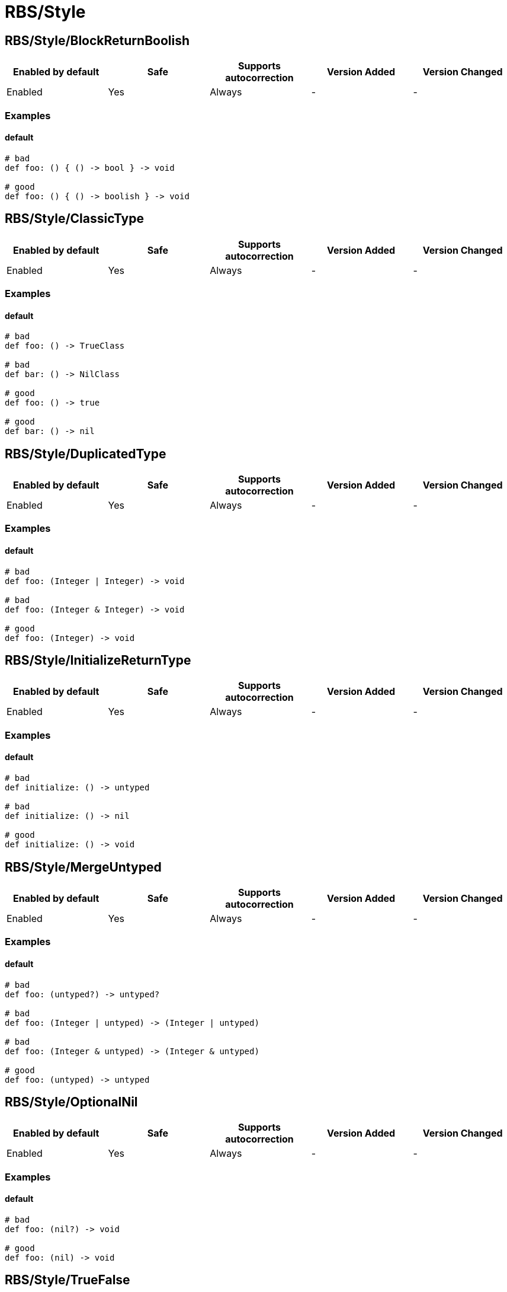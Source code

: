 ////
  Do NOT edit this file by hand directly, as it is automatically generated.

  Please make any necessary changes to the cop documentation within the source files themselves.
////

= RBS/Style

== RBS/Style/BlockReturnBoolish

|===
| Enabled by default | Safe | Supports autocorrection | Version Added | Version Changed

| Enabled
| Yes
| Always
| -
| -
|===



=== Examples

==== default

[source,rbs]
----
# bad
def foo: () { () -> bool } -> void

# good
def foo: () { () -> boolish } -> void
----

== RBS/Style/ClassicType

|===
| Enabled by default | Safe | Supports autocorrection | Version Added | Version Changed

| Enabled
| Yes
| Always
| -
| -
|===



=== Examples

==== default

[source,rbs]
----
# bad
def foo: () -> TrueClass

# bad
def bar: () -> NilClass

# good
def foo: () -> true

# good
def bar: () -> nil
----

== RBS/Style/DuplicatedType

|===
| Enabled by default | Safe | Supports autocorrection | Version Added | Version Changed

| Enabled
| Yes
| Always
| -
| -
|===



=== Examples

==== default

[source,rbs]
----
# bad
def foo: (Integer | Integer) -> void

# bad
def foo: (Integer & Integer) -> void

# good
def foo: (Integer) -> void
----

== RBS/Style/InitializeReturnType

|===
| Enabled by default | Safe | Supports autocorrection | Version Added | Version Changed

| Enabled
| Yes
| Always
| -
| -
|===



=== Examples

==== default

[source,rbs]
----
# bad
def initialize: () -> untyped

# bad
def initialize: () -> nil

# good
def initialize: () -> void
----

== RBS/Style/MergeUntyped

|===
| Enabled by default | Safe | Supports autocorrection | Version Added | Version Changed

| Enabled
| Yes
| Always
| -
| -
|===



=== Examples

==== default

[source,rbs]
----
# bad
def foo: (untyped?) -> untyped?

# bad
def foo: (Integer | untyped) -> (Integer | untyped)

# bad
def foo: (Integer & untyped) -> (Integer & untyped)

# good
def foo: (untyped) -> untyped
----

== RBS/Style/OptionalNil

|===
| Enabled by default | Safe | Supports autocorrection | Version Added | Version Changed

| Enabled
| Yes
| Always
| -
| -
|===



=== Examples

==== default

[source,rbs]
----
# bad
def foo: (nil?) -> void

# good
def foo: (nil) -> void
----

== RBS/Style/TrueFalse

|===
| Enabled by default | Safe | Supports autocorrection | Version Added | Version Changed

| Enabled
| Yes
| Always
| -
| -
|===



=== Examples

==== default

[source,rbs]
----
# bad
def foo: (true | false) -> (true | false)

# bad
def foo: (TrueClass | FalseClass) -> (TrueClass | FalseClass)

# good
def foo: (bool) -> bool
----
